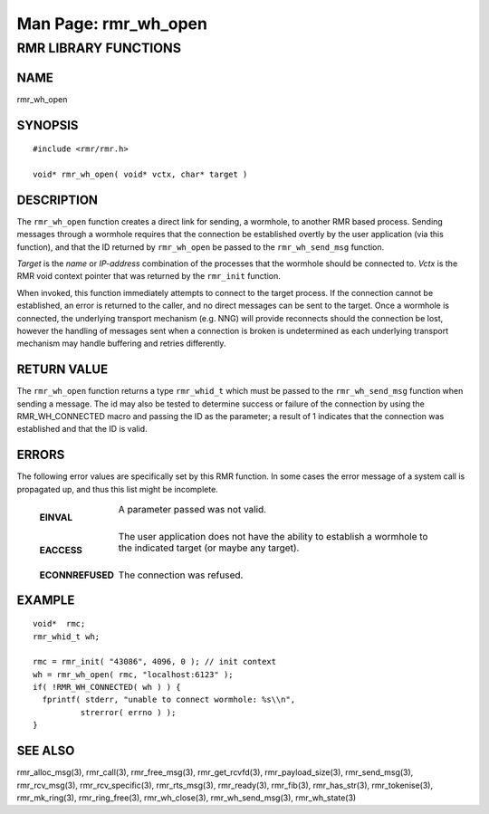 .. This work is licensed under a Creative Commons Attribution 4.0 International License. 
.. SPDX-License-Identifier: CC-BY-4.0 
.. CAUTION: this document is generated from source in doc/src/rtd. 
.. To make changes edit the source and recompile the document. 
.. Do NOT make changes directly to .rst or .md files. 
 
============================================================================================ 
Man Page: rmr_wh_open 
============================================================================================ 
 
 


RMR LIBRARY FUNCTIONS
=====================



NAME
----

rmr_wh_open 


SYNOPSIS
--------

 
:: 
 
 #include <rmr/rmr.h>
  
 void* rmr_wh_open( void* vctx, char* target )
 


DESCRIPTION
-----------

The ``rmr_wh_open`` function creates a direct link for 
sending, a wormhole, to another RMR based process. Sending 
messages through a wormhole requires that the connection be 
established overtly by the user application (via this 
function), and that the ID returned by ``rmr_wh_open`` be 
passed to the ``rmr_wh_send_msg`` function. 
 
*Target* is the *name* or *IP-address* combination of the 
processes that the wormhole should be connected to. *Vctx* is 
the RMR void context pointer that was returned by the 
``rmr_init`` function. 
 
When invoked, this function immediately attempts to connect 
to the target process. If the connection cannot be 
established, an error is returned to the caller, and no 
direct messages can be sent to the target. Once a wormhole is 
connected, the underlying transport mechanism (e.g. NNG) will 
provide reconnects should the connection be lost, however the 
handling of messages sent when a connection is broken is 
undetermined as each underlying transport mechanism may 
handle buffering and retries differently. 


RETURN VALUE
------------

The ``rmr_wh_open`` function returns a type 
``rmr_whid_t`` which must be passed to the 
``rmr_wh_send_msg`` function when sending a message. The id 
may also be tested to determine success or failure of the 
connection by using the RMR_WH_CONNECTED macro and passing 
the ID as the parameter; a result of 1 indicates that the 
connection was established and that the ID is valid. 


ERRORS
------

The following error values are specifically set by this RMR 
function. In some cases the error message of a system call is 
propagated up, and thus this list might be incomplete. 
 
   .. list-table:: 
     :widths: auto 
     :header-rows: 0 
     :class: borderless 
      
     * - **EINVAL** 
       - 
         A parameter passed was not valid. 
          
         | 
      
     * - **EACCESS** 
       - 
         The user application does not have the ability to establish a 
         wormhole to the indicated target (or maybe any target). 
          
         | 
      
     * - **ECONNREFUSED** 
       - 
         The connection was refused. 
          
 


EXAMPLE
-------

 
:: 
 
    void*  rmc;
    rmr_whid_t wh;
  
    rmc = rmr_init( "43086", 4096, 0 ); // init context
    wh = rmr_wh_open( rmc, "localhost:6123" );
    if( !RMR_WH_CONNECTED( wh ) ) {
      fprintf( stderr, "unable to connect wormhole: %s\\n",
              strerror( errno ) );
    }
 


SEE ALSO
--------

rmr_alloc_msg(3), rmr_call(3), rmr_free_msg(3), 
rmr_get_rcvfd(3), rmr_payload_size(3), rmr_send_msg(3), 
rmr_rcv_msg(3), rmr_rcv_specific(3), rmr_rts_msg(3), 
rmr_ready(3), rmr_fib(3), rmr_has_str(3), rmr_tokenise(3), 
rmr_mk_ring(3), rmr_ring_free(3), rmr_wh_close(3), 
rmr_wh_send_msg(3), rmr_wh_state(3) 
